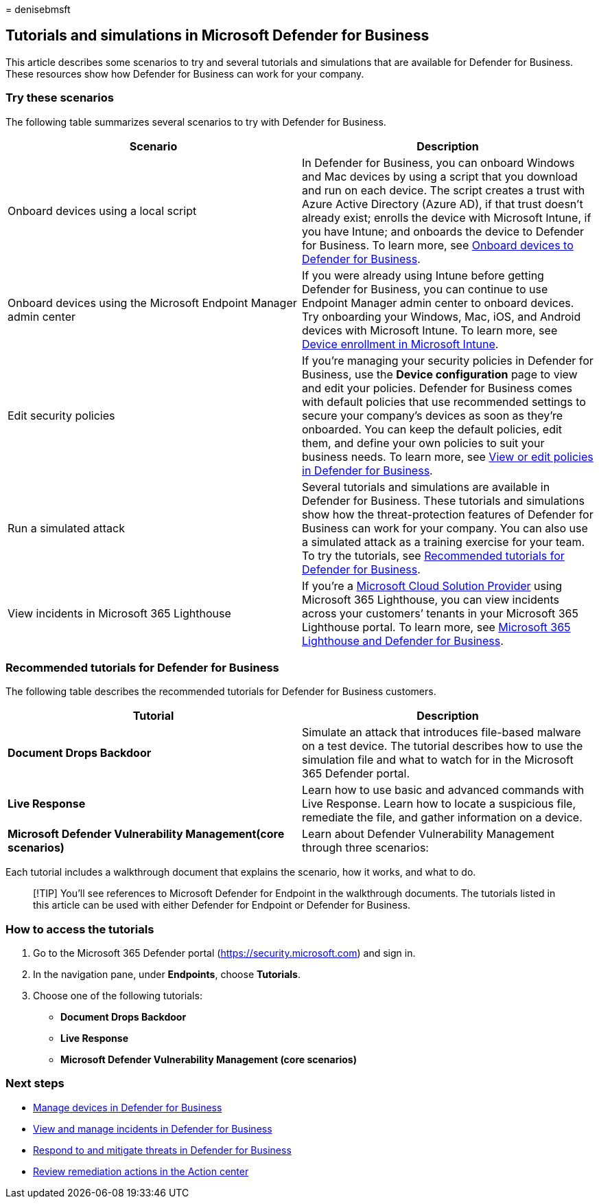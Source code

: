 = 
denisebmsft

== Tutorials and simulations in Microsoft Defender for Business

This article describes some scenarios to try and several tutorials and
simulations that are available for Defender for Business. These
resources show how Defender for Business can work for your company.

=== Try these scenarios

The following table summarizes several scenarios to try with Defender
for Business.

[width="100%",cols="50%,50%",options="header",]
|===
|Scenario |Description
|Onboard devices using a local script |In Defender for Business, you can
onboard Windows and Mac devices by using a script that you download and
run on each device. The script creates a trust with Azure Active
Directory (Azure AD), if that trust doesn’t already exist; enrolls the
device with Microsoft Intune, if you have Intune; and onboards the
device to Defender for Business. To learn more, see
link:mdb-onboard-devices.md[Onboard devices to Defender for Business].

|Onboard devices using the Microsoft Endpoint Manager admin center |If
you were already using Intune before getting Defender for Business, you
can continue to use Endpoint Manager admin center to onboard devices.
Try onboarding your Windows, Mac, iOS, and Android devices with
Microsoft Intune. To learn more, see
link:/mem/intune/enrollment/device-enrollment[Device enrollment in
Microsoft Intune].

|Edit security policies |If you’re managing your security policies in
Defender for Business, use the *Device configuration* page to view and
edit your policies. Defender for Business comes with default policies
that use recommended settings to secure your company’s devices as soon
as they’re onboarded. You can keep the default policies, edit them, and
define your own policies to suit your business needs. To learn more, see
link:mdb-view-edit-policies.md[View or edit policies in Defender for
Business].

|Run a simulated attack |Several tutorials and simulations are available
in Defender for Business. These tutorials and simulations show how the
threat-protection features of Defender for Business can work for your
company. You can also use a simulated attack as a training exercise for
your team. To try the tutorials, see
link:#recommended-tutorials-for-defender-for-business[Recommended
tutorials for Defender for Business].

|View incidents in Microsoft 365 Lighthouse |If you’re a
link:/partner-center/enrolling-in-the-csp-program[Microsoft Cloud
Solution Provider] using Microsoft 365 Lighthouse, you can view
incidents across your customers’ tenants in your Microsoft 365
Lighthouse portal. To learn more, see
link:mdb-lighthouse-integration.md[Microsoft 365 Lighthouse and Defender
for Business].
|===

=== Recommended tutorials for Defender for Business

The following table describes the recommended tutorials for Defender for
Business customers.

[width="100%",cols="50%,50%",options="header",]
|===
|Tutorial |Description
|*Document Drops Backdoor* |Simulate an attack that introduces
file-based malware on a test device. The tutorial describes how to use
the simulation file and what to watch for in the Microsoft 365 Defender
portal.

|*Live Response* |Learn how to use basic and advanced commands with Live
Response. Learn how to locate a suspicious file, remediate the file, and
gather information on a device.

|*Microsoft Defender Vulnerability Management(core scenarios)* |Learn
about Defender Vulnerability Management through three scenarios:
|===

Each tutorial includes a walkthrough document that explains the
scenario, how it works, and what to do.

____
[!TIP] You’ll see references to Microsoft Defender for Endpoint in the
walkthrough documents. The tutorials listed in this article can be used
with either Defender for Endpoint or Defender for Business.
____

=== How to access the tutorials

[arabic]
. Go to the Microsoft 365 Defender portal
(https://security.microsoft.com) and sign in.
. In the navigation pane, under *Endpoints*, choose *Tutorials*.
. Choose one of the following tutorials:
* *Document Drops Backdoor*
* *Live Response*
* *Microsoft Defender Vulnerability Management (core scenarios)*

=== Next steps

* link:mdb-manage-devices.md[Manage devices in Defender for Business]
* link:mdb-view-manage-incidents.md[View and manage incidents in
Defender for Business]
* link:mdb-respond-mitigate-threats.md[Respond to and mitigate threats
in Defender for Business]
* link:mdb-review-remediation-actions.md[Review remediation actions in
the Action center]
